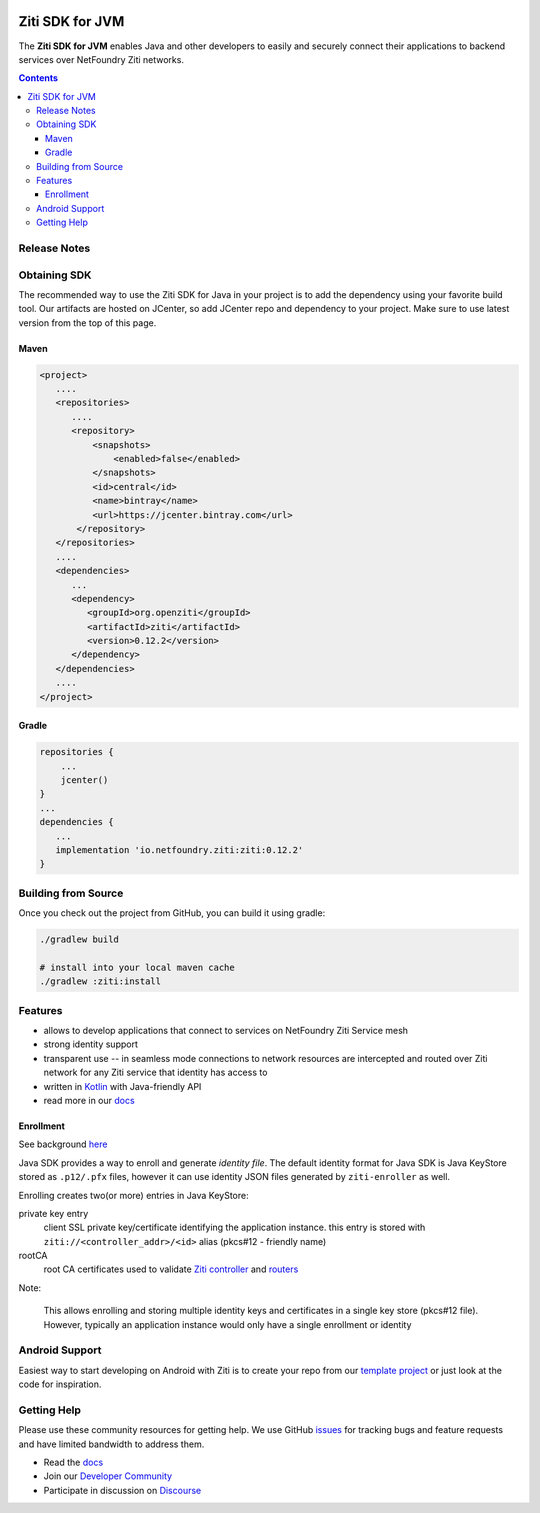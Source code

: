 .. image:: https://travis-ci.org/openziti/ziti-sdk-jvm.svg?branch=master
    :target: https://travis-ci.org/openziti/ziti-sdk-jvm

.. image:: https://api.bintray.com/packages/openziti/maven/ziti/images/download.svg
    :target: https://bintray.com/openziti/maven/ziti/_latestVersion

Ziti SDK for JVM
=================
The **Ziti SDK for JVM** enables Java and other developers to easily and securely connect their applications
to backend services over NetFoundry Ziti networks.

.. contents::


Release Notes
-------------


Obtaining SDK
------------
The recommended way to use the Ziti SDK for Java in your project is to add the dependency
using your favorite build tool.
Our artifacts are hosted on JCenter, so add JCenter repo and dependency to your project.
Make sure to use latest version from the top of this page.

Maven
_____
.. code-block:: xml

  <project>
     ....
     <repositories>
        ....
        <repository>
            <snapshots>
                <enabled>false</enabled>
            </snapshots>
            <id>central</id>
            <name>bintray</name>
            <url>https://jcenter.bintray.com</url>
         </repository>
     </repositories>
     ....
     <dependencies>
        ...
        <dependency>
           <groupId>org.openziti</groupId>
           <artifactId>ziti</artifactId>
           <version>0.12.2</version>
        </dependency>
     </dependencies>
     ....
  </project>

Gradle
______
.. code-block:: gradle

   repositories {
       ...
       jcenter()
   }
   ...
   dependencies {
      ...
      implementation 'io.netfoundry.ziti:ziti:0.12.2'
   }

Building from Source
--------------------
Once you check out the project from GitHub, you can build it using gradle:

.. code-block::

    ./gradlew build

    # install into your local maven cache
    ./gradlew :ziti:install


Features
--------
- allows to develop applications that connect to services on NetFoundry Ziti Service mesh
- strong identity support
- transparent use -- in seamless mode connections to network resources are intercepted and 
  routed over Ziti network for any Ziti service that identity has access to
- written in `Kotlin <https://kotlinlang.org/>`_ with Java-friendly API
- read more in our docs_

Enrollment
__________
See background `here <https://netfoundry.github.io/ziti-doc/ziti/identities/enrolling.html>`_

Java SDK provides a way to enroll and generate *identity file*.
The default identity format for Java SDK is Java KeyStore stored as ``.p12/.pfx`` files,
however it can use identity JSON files generated by ``ziti-enroller`` as well.

Enrolling creates two(or more) entries in Java KeyStore:

private key entry
   client SSL private key/certificate identifying the application instance. this entry is stored with
   ``ziti://<controller_addr>/<id>`` alias (pkcs#12 - friendly name)

rootCA
   root CA certificates used to validate `Ziti controller <https://netfoundry.github.io/ziti-doc/ziti/manage/controller.html>`_ and
   `routers <https://netfoundry.github.io/ziti-doc/ziti/manage/router-overview.html>`_

Note:

   This allows enrolling and storing multiple identity keys and certificates in a single key store (pkcs#12 file).
   However, typically an application instance would only have a single enrollment or identity

Android Support
---------------
Easiest way to start developing on Android with Ziti is to create your repo from our `template project <https://github.com/NetFoundry/ziti-android-app>`_ or just look at the code for inspiration.


Getting Help
------------
Please use these community resources for getting help. We use GitHub issues_ for tracking bugs and feature requests and have limited bandwidth
to address them.

- Read the docs_
- Join our `Developer Community`_
- Participate in discussion on Discourse_


.. _Developer Community: https://developer.netfoundry.io
.. _docs: https://netfoundry.github.io/ziti-doc/ziti/overview.html
.. _Discourse: https://openziti.discourse.group/
.. _issues: https://github.com/openziti/ziti-sdk-jvm/issues

